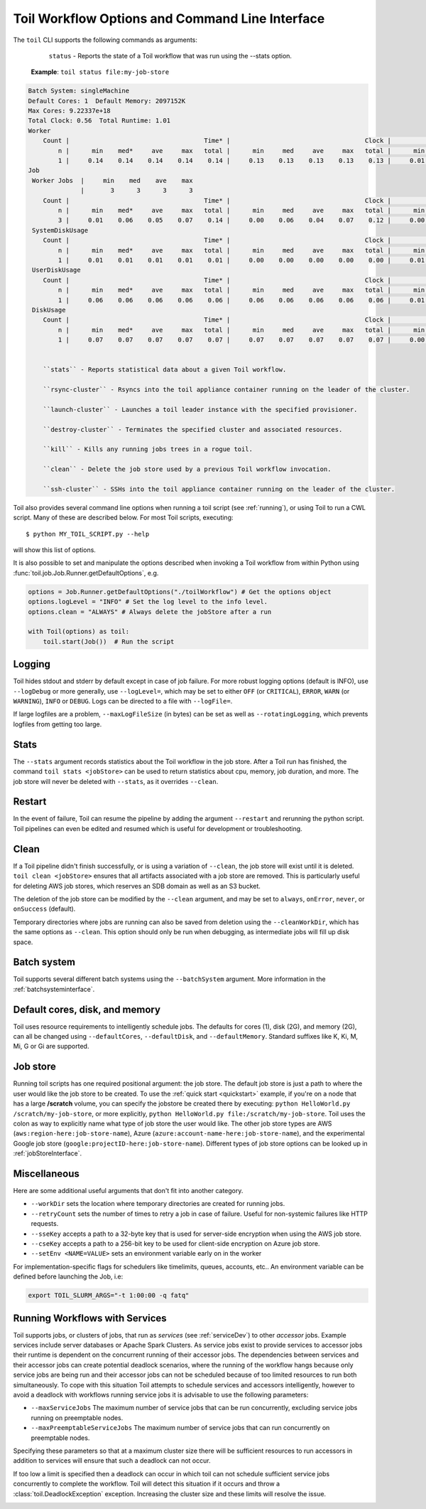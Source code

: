 .. _commandRef:

.. _workflowOptions:

Toil Workflow Options and Command Line Interface
================================================

The ``toil`` CLI supports the following commands as arguments:

	``status`` - Reports the state of a Toil workflow that was run using the --stats option.

    **Example**: ``toil status file:my-job-store``
    
.. code-block:: python

    Batch System: singleMachine
    Default Cores: 1  Default Memory: 2097152K
    Max Cores: 9.22337e+18
    Total Clock: 0.56  Total Runtime: 1.01
    Worker
        Count |                                    Time* |                                    Clock |                                     Wait |                                   Memory
            n |      min    med*     ave     max   total |      min     med     ave     max   total |      min     med     ave     max   total |      min     med     ave     max   total
            1 |     0.14    0.14    0.14    0.14    0.14 |     0.13    0.13    0.13    0.13    0.13 |     0.01    0.01    0.01    0.01    0.01 |      76K     76K     76K     76K     76K
    Job
     Worker Jobs  |     min    med    ave    max
                  |       3      3      3      3
        Count |                                    Time* |                                    Clock |                                     Wait |                                   Memory
            n |      min    med*     ave     max   total |      min     med     ave     max   total |      min     med     ave     max   total |      min     med     ave     max   total
            3 |     0.01    0.06    0.05    0.07    0.14 |     0.00    0.06    0.04    0.07    0.12 |     0.00    0.01    0.00    0.01    0.01 |      76K     76K     76K     76K    229K
     SystemDiskUsage
        Count |                                    Time* |                                    Clock |                                     Wait |                                   Memory
            n |      min    med*     ave     max   total |      min     med     ave     max   total |      min     med     ave     max   total |      min     med     ave     max   total
            1 |     0.01    0.01    0.01    0.01    0.01 |     0.00    0.00    0.00    0.00    0.00 |     0.01    0.01    0.01    0.01    0.01 |      76K     76K     76K     76K     76K
     UserDiskUsage
        Count |                                    Time* |                                    Clock |                                     Wait |                                   Memory
            n |      min    med*     ave     max   total |      min     med     ave     max   total |      min     med     ave     max   total |      min     med     ave     max   total
            1 |     0.06    0.06    0.06    0.06    0.06 |     0.06    0.06    0.06    0.06    0.06 |     0.01    0.01    0.01    0.01    0.01 |      76K     76K     76K     76K     76K
     DiskUsage
        Count |                                    Time* |                                    Clock |                                     Wait |                                   Memory
            n |      min    med*     ave     max   total |      min     med     ave     max   total |      min     med     ave     max   total |      min     med     ave     max   total
            1 |     0.07    0.07    0.07    0.07    0.07 |     0.07    0.07    0.07    0.07    0.07 |     0.00    0.00    0.00    0.00    0.00 |      76K     76K     76K     76K     76K


	``stats`` - Reports statistical data about a given Toil workflow.

	``rsync-cluster`` - Rsyncs into the toil appliance container running on the leader of the cluster.

	``launch-cluster`` - Launches a toil leader instance with the specified provisioner.

	``destroy-cluster`` - Terminates the specified cluster and associated resources.

	``kill`` - Kills any running jobs trees in a rogue toil.

	``clean`` - Delete the job store used by a previous Toil workflow invocation.

	``ssh-cluster`` - SSHs into the toil appliance container running on the leader of the cluster.


Toil also provides several command line options when running a toil script (see :ref:`running`),
or using Toil to run a CWL script. Many of these are described below.
For most Toil scripts, executing::

    $ python MY_TOIL_SCRIPT.py --help

will show this list of options.

It is also possible to set and manipulate the options described when invoking a
Toil workflow from within Python using :func:`toil.job.Job.Runner.getDefaultOptions`, e.g.

.. code-block:: python

    options = Job.Runner.getDefaultOptions("./toilWorkflow") # Get the options object
    options.logLevel = "INFO" # Set the log level to the info level.
    options.clean = "ALWAYS" # Always delete the jobStore after a run

    with Toil(options) as toil:
        toil.start(Job())  # Run the script


.. _loggingRef:

Logging
-------
Toil hides stdout and stderr by default except in case of job failure.
For more robust logging options (default is INFO), use ``--logDebug`` or more generally, use
``--logLevel=``, which may be set to either ``OFF`` (or ``CRITICAL``), ``ERROR``, ``WARN`` (or ``WARNING``),
``INFO`` or ``DEBUG``. Logs can be directed to a file with ``--logFile=``.

If large logfiles are a problem, ``--maxLogFileSize`` (in bytes) can be set as well as ``--rotatingLogging``, which
prevents logfiles from getting too large.

Stats
-----
The ``--stats`` argument records statistics about the Toil workflow in the job store. After a Toil run has finished,
the command ``toil stats <jobStore>`` can be used to return statistics about cpu, memory, job duration, and more.
The job store will never be deleted with ``--stats``, as it overrides ``--clean``.

Restart
-------
In the event of failure, Toil can resume the pipeline by adding the argument ``--restart`` and rerunning the
python script. Toil pipelines can even be edited and resumed which is useful for development or troubleshooting.

Clean
-----
If a Toil pipeline didn't finish successfully, or is using a variation of ``--clean``, the job store will exist
until it is deleted. ``toil clean <jobStore>`` ensures that all artifacts associated with a job store are removed.
This is particularly useful for deleting AWS job stores, which reserves an SDB domain as well as an S3 bucket.

The deletion of the job store can be modified by the ``--clean`` argument, and may be set to ``always``, ``onError``,
``never``, or ``onSuccess`` (default).

Temporary directories where jobs are running can also be saved from deletion using the ``--cleanWorkDir``, which has
the same options as ``--clean``.  This option should only be run when debugging, as intermediate jobs will fill up
disk space.


Batch system
------------

Toil supports several different batch systems using the ``--batchSystem`` argument.
More information in the :ref:`batchsysteminterface`.


Default cores, disk, and memory
-------------------------------

Toil uses resource requirements to intelligently schedule jobs. The defaults for cores (1), disk (2G), and memory (2G),
can all be changed using ``--defaultCores``, ``--defaultDisk``, and ``--defaultMemory``. Standard suffixes
like K, Ki, M, Mi, G or Gi are supported.


Job store
---------

Running toil scripts has one required positional argument: the job store.  The default job store is just a path
to where the user would like the job store to be created. To use the :ref:`quick start <quickstart>` example,
if you're on a node that has a large **/scratch** volume, you can specify the jobstore be created there by
executing: ``python HelloWorld.py /scratch/my-job-store``, or more explicitly,
``python HelloWorld.py file:/scratch/my-job-store``. Toil uses the colon as way to explicitly name what type of
job store the user would like. The other job store types are AWS (``aws:region-here:job-store-name``),
Azure (``azure:account-name-here:job-store-name``), and the experimental Google
job store (``google:projectID-here:job-store-name``). Different types of job store options can be
looked up in :ref:`jobStoreInterface`.

Miscellaneous
-------------
Here are some additional useful arguments that don't fit into another category.

* ``--workDir`` sets the location where temporary directories are created for running jobs.
* ``--retryCount`` sets the number of times to retry a job in case of failure. Useful for non-systemic failures like HTTP requests.
* ``--sseKey`` accepts a path to a 32-byte key that is used for server-side encryption when using the AWS job store.
* ``--cseKey`` accepts a path to a 256-bit key to be used for client-side encryption on Azure job store.
* ``--setEnv <NAME=VALUE>`` sets an environment variable early on in the worker

For implementation-specific flags for schedulers like timelimits, queues, accounts, etc.. An environment variable can be
defined before launching the Job, i.e:

.. code-block:: console

    export TOIL_SLURM_ARGS="-t 1:00:00 -q fatq"

Running Workflows with Services
-------------------------------

Toil supports jobs, or clusters of jobs, that run as *services* (see :ref:`serviceDev`) to other
*accessor* jobs. Example services include server databases or Apache Spark
Clusters. As service jobs exist to provide services to accessor jobs their
runtime is dependent on the concurrent running of their accessor jobs. The dependencies
between services and their accessor jobs can create potential deadlock scenarios,
where the running of the workflow hangs because only service jobs are being
run and their accessor jobs can not be scheduled because of too limited resources
to run both simultaneously. To cope with this situation Toil attempts to
schedule services and accessors intelligently, however to avoid a deadlock
with workflows running service jobs it is advisable to use the following parameters:

* ``--maxServiceJobs`` The maximum number of service jobs that can be run concurrently, excluding service jobs running on preemptable nodes.
* ``--maxPreemptableServiceJobs`` The maximum number of service jobs that can run concurrently on preemptable nodes.

Specifying these parameters so that at a maximum cluster size there will be
sufficient resources to run accessors in addition to services will ensure that
such a deadlock can not occur.

If too low a limit is specified then a deadlock can occur in which toil can
not schedule sufficient service jobs concurrently to complete the workflow.
Toil will detect this situation if it occurs and throw a
:class:`toil.DeadlockException` exception. Increasing the cluster size
and these limits will resolve the issue.

.. _clusterRef:


